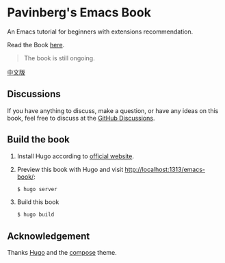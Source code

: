 * Pavinberg's Emacs Book

An Emacs tutorial for beginners with extensions recommendation. 

Read the Book [[https://pavinberg.github.io/emacs-book/][here]].

#+begin_quote
The book is still ongoing.
#+end_quote

[[https://pavinberg.github.io/emacs-book/zh/][中文版]]

** Discussions

If you have anything to discuss, make a question, or have any ideas on this book, feel free to discuss at the [[https://github.com/Pavinberg/emacs-book/discussions][GitHub Discussions]].

** Build the book

1. Install Hugo according to [[https://gohugo.io/installation/][official website]].
2. Preview this book with Hugo and visit http://localhost:1313/emacs-book/:

   #+begin_src bash
     $ hugo server
   #+end_src
   
3. Build this book

   #+begin_src bash
     $ hugo build
   #+end_src

**  Acknowledgement

Thanks [[https://gohugo.io][Hugo]] and the [[https://github.com/onweru/compose][compose]] theme. 
